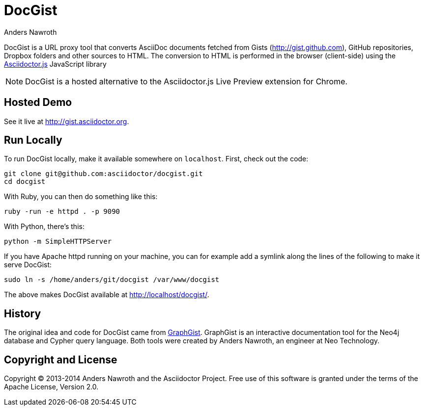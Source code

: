 = DocGist
Anders Nawroth

DocGist is a URL proxy tool that converts AsciiDoc documents fetched from Gists (http://gist.github.com), GitHub repositories, Dropbox folders and other sources to HTML.
The conversion to HTML is performed in the browser (client-side) using the https://github.com/asciidoctor/asciidoctor.js[Asciidoctor.js] JavaScript library

NOTE: DocGist is a hosted alternative to the Asciidoctor.js Live Preview extension for Chrome.

== Hosted Demo

See it live at http://gist.asciidoctor.org.

== Run Locally

To run DocGist locally, make it available somewhere on `localhost`.
First, check out the code:

[source,shell]
git clone git@github.com:asciidoctor/docgist.git
cd docgist

With Ruby, you can then do something like this:

[source,ruby]
ruby -run -e httpd . -p 9090

With Python, there's this:

[source,python]
python -m SimpleHTTPServer

If you have Apache httpd running on your machine, you can for example add a symlink along the lines of the following to make it serve DocGist:

[source,shell]
sudo ln -s /home/anders/git/docgist /var/www/docgist

The above makes DocGist available at http://localhost/docgist/.

== History

The original idea and code for DocGist came from http://gist.neo4j.org[GraphGist].
GraphGist is an interactive documentation tool for the Neo4j database and Cypher query language.
Both tools were created by Anders Nawroth, an engineer at Neo Technology.

== Copyright and License

Copyright (C) 2013-2014 Anders Nawroth and the Asciidoctor Project.
Free use of this software is granted under the terms of the Apache License, Version 2.0.
